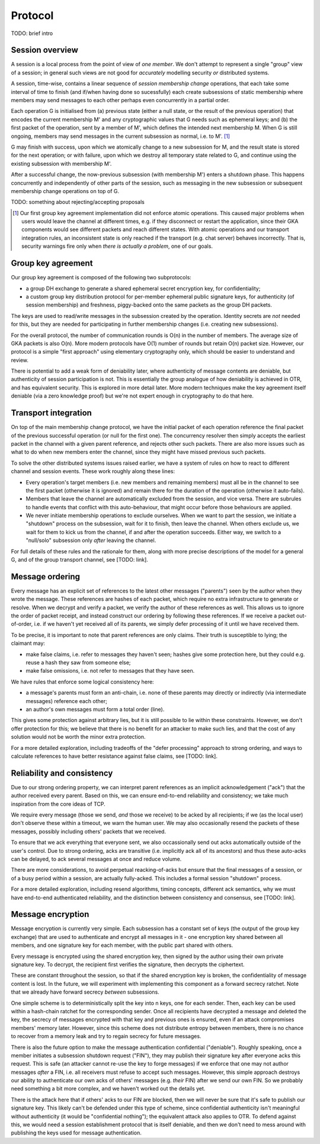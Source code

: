 ========
Protocol
========

TODO: brief intro

Session overview
================

A session is a local process from the point of view of *one member*. We don't
attempt to represent a single "group" view of a session; in general such views
are not good for *accurately* modelling security *or* distributed systems.

A session, time-wise, contains a linear sequence of *session membership change*
operations, that each take some interval of time to finish (and if/when having
done so sucessfully) each create subsessions of static membership where members
may send messages to each other perhaps even concurrently in a partial order.

Each operation G is initialised from (a) previous state (either a null state,
or the result of the previous operation) that encodes the current membership M'
and any cryptographic values that G needs such as ephemeral keys; and (b) the
first packet of the operation, sent by a member of M', which defines the
intended next membership M. When G is still ongoing, members may send messages
in the current subsession as normal, i.e. to M'. [#atom]_

G may finish with success, upon which we atomically change to a new subsession
for M, and the result state is stored for the next operation; or with failure,
upon which we destroy all temporary state related to G, and continue using the
existing subsession with membership M'.

After a successful change, the now-previous subsession (with membership M')
enters a shutdown phase. This happens concurrently and independently of other
parts of the session, such as messaging in the new subsession or subsequent
membership change operations on top of G.

TODO: something about rejecting/accepting proposals

.. [#atom] Our first group key agreement implementation did not enforce atomic
    operations. This caused major problems when users would leave the channel
    at different times, e.g. if they disconnect or restart the application,
    since their GKA components would see different packets and reach different
    states. With atomic operations and our transport integration rules, an
    inconsistent state is only reached if the transport (e.g. chat server)
    behaves incorrectly. That is, security warnings fire only when *there is
    actually a problem*, one of our goals.

Group key agreement
===================

Our group key agreement is composed of the following two subprotocols:

- a group DH exchange to generate a shared ephemeral secret encryption key, for
  confidentiality;
- a custom group key distribution protocol for per-member ephemeral public
  signature keys, for authenticity (of session membership) and freshness,
  piggy-backed onto the same packets as the group DH packets.

The keys are used to read/write messages in the subsession created by the
operation. Identity secrets are *not* needed for this, but they are needed for
participating in further membership changes (i.e. creating new subsessions).

For the overall protocol, the number of communication rounds is O(n) in the
number of members. The average size of GKA packets is also O(n). More modern
protocols have O(1) number of rounds but retain O(n) packet size. However, our
protocol is a simple "first approach" using elementary cryptography only, which
should be easier to understand and review.

There is potential to add a weak form of deniability later, where authenticity
of message contents are deniable, but authenticity of session participation is
not. This is essentially the group analogue of how deniability is achieved in
OTR, and has equivalent security. This is explored in more detail later. More
modern techniques make the key agreement itself deniable (via a zero knowledge
proof) but we're not expert enough in cryptography to do that here.

Transport integration
=====================

On top of the main membership change protocol, we have the initial packet of
each operation reference the final packet of the previous successful operation
(or null for the first one). The concurrency resolver then simply accepts the
earliest packet in the channel with a given parent reference, and rejects other
such packets. There are also more issues such as what to do when new members
enter the channel, since they might have missed previous such packets.

To solve the other distributed systems issues raised earlier, we have a system
of rules on how to react to different channel and session events. These work
roughly along these lines:

- Every operation's target members (i.e. new members and remaining members)
  must all be in the channel to see the first packet (otherwise it is ignored)
  and remain there for the duration of the operation (otherwise it auto-fails).

- Members that leave the channel are automatically excluded from the session,
  and vice versa. There are subrules to handle events that conflict with this
  auto-behaviour, that might occur before those behaviours are applied.

- We never initiate membership operations to exclude ourselves. When we want to
  part the session, we initiate a "shutdown" process on the subsession, wait
  for it to finish, then leave the channel. When others exclude us, we wait for
  them to kick us from the channel, if and after the operation succeeds. Either
  way, we switch to a "null/solo" subsession only *after* leaving the channel.

For full details of these rules and the rationale for them, along with more
precise descriptions of the model for a general G, and of the group transport
channel, see [TODO: link].

Message ordering
================

Every message has an explicit set of references to the latest other messages
("parents") seen by the author when they wrote the message. These references
are hashes of each packet, which require no extra infrastructure to generate or
resolve. When we decrypt and verify a packet, we verify the author of these
references as well. This allows us to ignore the order of packet receipt, and
instead construct our ordering by following these references. If we receive a
packet out-of-order, i.e. if we haven't yet received all of its parents, we
simply defer processing of it until we have received them.

To be precise, it is important to note that parent references are only claims.
Their truth is susceptible to lying; the claimant may:

- make false claims, i.e. refer to messages they haven't seen; hashes give some
  protection here, but they could e.g. reuse a hash they saw from someone else;
- make false omissions, i.e. not refer to messages that they have seen.

We have rules that enforce some logical consistency here:

- a message's parents must form an anti-chain, i.e. none of these parents may
  directly or indirectly (via intermediate messages) reference each other;
- an author's own messages must form a total order (line).

This gives some protection against arbitrary lies, but it is still possible to
lie within these constraints. However, we don't offer protection for this; we
believe that there is no benefit for an attacker to make such lies, and that
the cost of any solution would not be worth the minor extra protection.

For a more detailed exploration, including tradeoffs of the "defer processing"
approach to strong ordering, and ways to calculate references to have better
resistance against false claims, see [TODO: link].

Reliability and consistency
===========================

Due to our strong ordering property, we can interpret parent references as an
implicit acknowledgement ("ack") that the author received every parent. Based
on this, we can ensure end-to-end reliability and consistency; we take much
inspiration from the core ideas of TCP.

We require every message (those we send, *and* those we receive) to be acked by
all recipients; if we (as the local user) don't observe these within a timeout,
we warn the human user. We may also occasionally resend the packets of these
messages, possibly including others' packets that we received.

To ensure that we ack everything that everyone sent, we also occassionally send
out acks automatically outside of the user's control. Due to strong ordering,
acks are transitive (i.e. implicitly ack all of its ancestors) and thus these
auto-acks can be delayed, to ack several messages at once and reduce volume.

There are more considerations, to avoid perpetual reacking-of-acks but ensure
that the final messages of a session, or of a busy period within a session, are
actually fully-acked. This includes a formal session "shutdown" process.

For a more detailed exploration, including resend algorithms, timing concepts,
different ack semantics, why we must have end-to-end authenticated reliability,
and the distinction between consistency and consensus, see [TODO: link].

Message encryption
==================

Message encryption is currently very simple. Each subsession has a constant set
of keys (the output of the group key exchange) that are used to authenticate
and encrypt all messages in it - one encryption key shared between all members,
and one signature key for each member, with the public part shared with others.

Every message is encrypted using the shared encryption key, then signed by the
author using their own private signature key. To decrypt, the recipient first
verifies the signature, then decrypts the ciphertext.

These are constant throughout the session, so that if the shared encryption key
is broken, the confidentiality of message content is lost. In the future, we
will experiment with implementing this component as a forward secrecy ratchet.
Note that we already have forward secrecy *between* subsessions.

One simple scheme is to deterministically split the key into n keys, one for
each sender. Then, each key can be used within a hash-chain ratchet for the
corresponding sender. Once all recipients have decrypted a message and deleted
the key, the secrecy of messages encrypted with that key and previous ones is
ensured, even if an attack compromises members' memory later. However, since
this scheme does not distribute entropy between members, there is no chance to
recover from a memory leak and try to regain secrecy for future messages.

There is also the future option to make the message authentication confidential
("deniable"). Roughly speaking, once a member initiates a subsession shutdown
request ("FIN"), they may publish their signature key after everyone acks this
request. This is safe (an attacker cannot re-use the key to forge messages) if
we enforce that one may not author messages *after* a FIN, i.e. all receivers
must refuse to accept such messages. However, this simple approach destroys our
ability to authenticate our own acks of others' messages (e.g. *their* FIN)
after we send our own FIN. So we probably need something a bit more complex,
and we haven't worked out the details yet.

There is the attack here that if others' acks to our FIN are blocked, then we
will never be sure that it's safe to publish our signature key. This likely
can't be defended under this type of scheme, since confidential authenticity
isn't meaningful without authenticity (it would be "confidential nothing"); the
equivalent attack also applies to OTR. To defend against this, we would need a
session establishment protocol that is itself deniable, and then we don't need
to mess around with publishing the keys used for message authentication.
